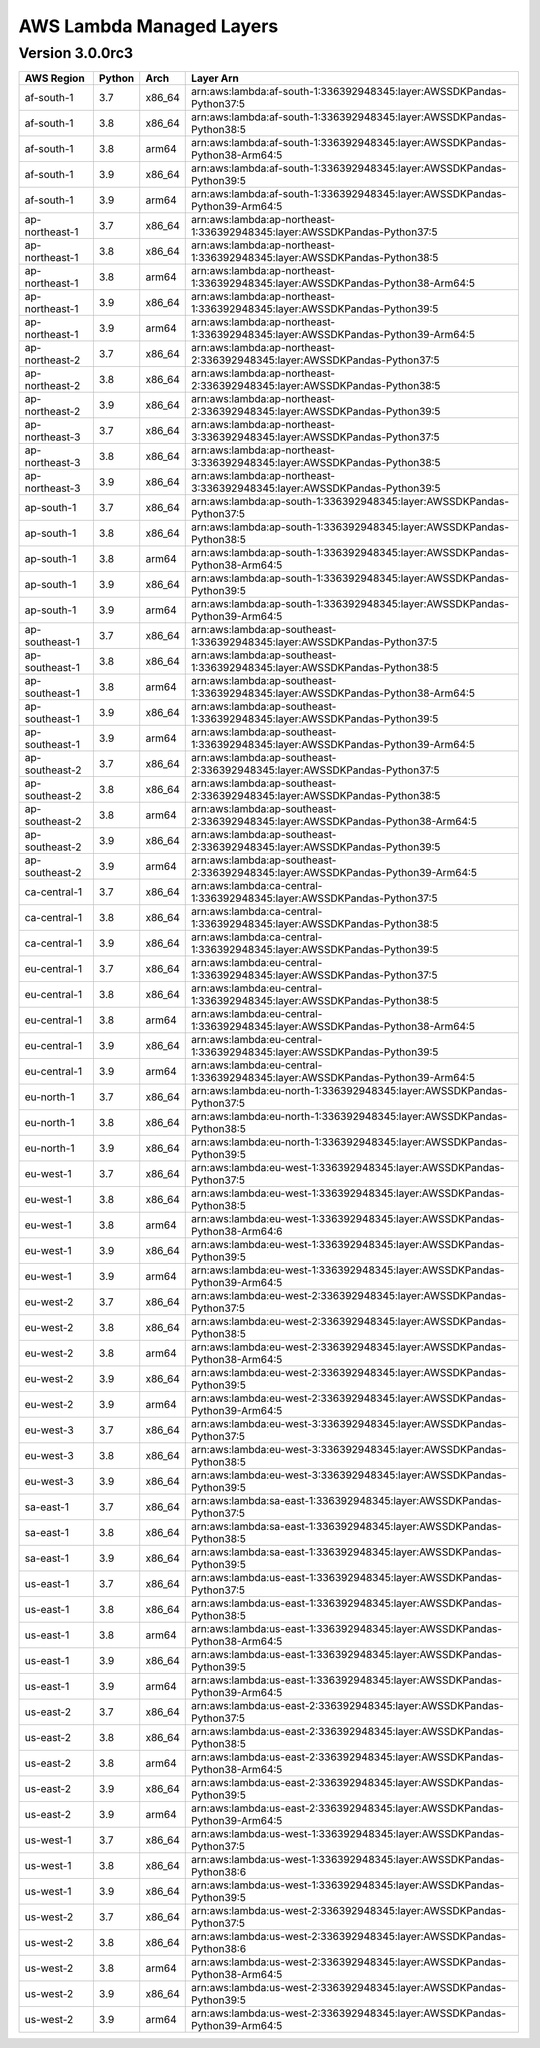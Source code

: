 
AWS Lambda Managed Layers
==========================

Version 3.0.0rc3
^^^^^^^^^^^^^^^^^

+----------------+--------+-------+-----------------------------------------------------------------------------------+
| AWS Region     | Python | Arch  | Layer Arn                                                                         |
+================+========+=======+===================================================================================+
| af-south-1     | 3.7    | x86_64| arn:aws:lambda:af-south-1:336392948345:layer:AWSSDKPandas-Python37:5              |
+----------------+--------+-------+-----------------------------------------------------------------------------------+
| af-south-1     | 3.8    | x86_64| arn:aws:lambda:af-south-1:336392948345:layer:AWSSDKPandas-Python38:5              |
+----------------+--------+-------+-----------------------------------------------------------------------------------+
| af-south-1     | 3.8    | arm64 | arn:aws:lambda:af-south-1:336392948345:layer:AWSSDKPandas-Python38-Arm64:5        |
+----------------+--------+-------+-----------------------------------------------------------------------------------+
| af-south-1     | 3.9    | x86_64| arn:aws:lambda:af-south-1:336392948345:layer:AWSSDKPandas-Python39:5              |
+----------------+--------+-------+-----------------------------------------------------------------------------------+
| af-south-1     | 3.9    | arm64 | arn:aws:lambda:af-south-1:336392948345:layer:AWSSDKPandas-Python39-Arm64:5        |
+----------------+--------+-------+-----------------------------------------------------------------------------------+
| ap-northeast-1 | 3.7    | x86_64| arn:aws:lambda:ap-northeast-1:336392948345:layer:AWSSDKPandas-Python37:5          |
+----------------+--------+-------+-----------------------------------------------------------------------------------+
| ap-northeast-1 | 3.8    | x86_64| arn:aws:lambda:ap-northeast-1:336392948345:layer:AWSSDKPandas-Python38:5          |
+----------------+--------+-------+-----------------------------------------------------------------------------------+
| ap-northeast-1 | 3.8    | arm64 | arn:aws:lambda:ap-northeast-1:336392948345:layer:AWSSDKPandas-Python38-Arm64:5    |
+----------------+--------+-------+-----------------------------------------------------------------------------------+
| ap-northeast-1 | 3.9    | x86_64| arn:aws:lambda:ap-northeast-1:336392948345:layer:AWSSDKPandas-Python39:5          |
+----------------+--------+-------+-----------------------------------------------------------------------------------+
| ap-northeast-1 | 3.9    | arm64 | arn:aws:lambda:ap-northeast-1:336392948345:layer:AWSSDKPandas-Python39-Arm64:5    |
+----------------+--------+-------+-----------------------------------------------------------------------------------+
| ap-northeast-2 | 3.7    | x86_64| arn:aws:lambda:ap-northeast-2:336392948345:layer:AWSSDKPandas-Python37:5          |
+----------------+--------+-------+-----------------------------------------------------------------------------------+
| ap-northeast-2 | 3.8    | x86_64| arn:aws:lambda:ap-northeast-2:336392948345:layer:AWSSDKPandas-Python38:5          |
+----------------+--------+-------+-----------------------------------------------------------------------------------+
| ap-northeast-2 | 3.9    | x86_64| arn:aws:lambda:ap-northeast-2:336392948345:layer:AWSSDKPandas-Python39:5          |
+----------------+--------+-------+-----------------------------------------------------------------------------------+
| ap-northeast-3 | 3.7    | x86_64| arn:aws:lambda:ap-northeast-3:336392948345:layer:AWSSDKPandas-Python37:5          |
+----------------+--------+-------+-----------------------------------------------------------------------------------+
| ap-northeast-3 | 3.8    | x86_64| arn:aws:lambda:ap-northeast-3:336392948345:layer:AWSSDKPandas-Python38:5          |
+----------------+--------+-------+-----------------------------------------------------------------------------------+
| ap-northeast-3 | 3.9    | x86_64| arn:aws:lambda:ap-northeast-3:336392948345:layer:AWSSDKPandas-Python39:5          |
+----------------+--------+-------+-----------------------------------------------------------------------------------+
| ap-south-1     | 3.7    | x86_64| arn:aws:lambda:ap-south-1:336392948345:layer:AWSSDKPandas-Python37:5              |
+----------------+--------+-------+-----------------------------------------------------------------------------------+
| ap-south-1     | 3.8    | x86_64| arn:aws:lambda:ap-south-1:336392948345:layer:AWSSDKPandas-Python38:5              |
+----------------+--------+-------+-----------------------------------------------------------------------------------+
| ap-south-1     | 3.8    | arm64 | arn:aws:lambda:ap-south-1:336392948345:layer:AWSSDKPandas-Python38-Arm64:5        |
+----------------+--------+-------+-----------------------------------------------------------------------------------+
| ap-south-1     | 3.9    | x86_64| arn:aws:lambda:ap-south-1:336392948345:layer:AWSSDKPandas-Python39:5              |
+----------------+--------+-------+-----------------------------------------------------------------------------------+
| ap-south-1     | 3.9    | arm64 | arn:aws:lambda:ap-south-1:336392948345:layer:AWSSDKPandas-Python39-Arm64:5        |
+----------------+--------+-------+-----------------------------------------------------------------------------------+
| ap-southeast-1 | 3.7    | x86_64| arn:aws:lambda:ap-southeast-1:336392948345:layer:AWSSDKPandas-Python37:5          |
+----------------+--------+-------+-----------------------------------------------------------------------------------+
| ap-southeast-1 | 3.8    | x86_64| arn:aws:lambda:ap-southeast-1:336392948345:layer:AWSSDKPandas-Python38:5          |
+----------------+--------+-------+-----------------------------------------------------------------------------------+
| ap-southeast-1 | 3.8    | arm64 | arn:aws:lambda:ap-southeast-1:336392948345:layer:AWSSDKPandas-Python38-Arm64:5    |
+----------------+--------+-------+-----------------------------------------------------------------------------------+
| ap-southeast-1 | 3.9    | x86_64| arn:aws:lambda:ap-southeast-1:336392948345:layer:AWSSDKPandas-Python39:5          |
+----------------+--------+-------+-----------------------------------------------------------------------------------+
| ap-southeast-1 | 3.9    | arm64 | arn:aws:lambda:ap-southeast-1:336392948345:layer:AWSSDKPandas-Python39-Arm64:5    |
+----------------+--------+-------+-----------------------------------------------------------------------------------+
| ap-southeast-2 | 3.7    | x86_64| arn:aws:lambda:ap-southeast-2:336392948345:layer:AWSSDKPandas-Python37:5          |
+----------------+--------+-------+-----------------------------------------------------------------------------------+
| ap-southeast-2 | 3.8    | x86_64| arn:aws:lambda:ap-southeast-2:336392948345:layer:AWSSDKPandas-Python38:5          |
+----------------+--------+-------+-----------------------------------------------------------------------------------+
| ap-southeast-2 | 3.8    | arm64 | arn:aws:lambda:ap-southeast-2:336392948345:layer:AWSSDKPandas-Python38-Arm64:5    |
+----------------+--------+-------+-----------------------------------------------------------------------------------+
| ap-southeast-2 | 3.9    | x86_64| arn:aws:lambda:ap-southeast-2:336392948345:layer:AWSSDKPandas-Python39:5          |
+----------------+--------+-------+-----------------------------------------------------------------------------------+
| ap-southeast-2 | 3.9    | arm64 | arn:aws:lambda:ap-southeast-2:336392948345:layer:AWSSDKPandas-Python39-Arm64:5    |
+----------------+--------+-------+-----------------------------------------------------------------------------------+
| ca-central-1   | 3.7    | x86_64| arn:aws:lambda:ca-central-1:336392948345:layer:AWSSDKPandas-Python37:5            |
+----------------+--------+-------+-----------------------------------------------------------------------------------+
| ca-central-1   | 3.8    | x86_64| arn:aws:lambda:ca-central-1:336392948345:layer:AWSSDKPandas-Python38:5            |
+----------------+--------+-------+-----------------------------------------------------------------------------------+
| ca-central-1   | 3.9    | x86_64| arn:aws:lambda:ca-central-1:336392948345:layer:AWSSDKPandas-Python39:5            |
+----------------+--------+-------+-----------------------------------------------------------------------------------+
| eu-central-1   | 3.7    | x86_64| arn:aws:lambda:eu-central-1:336392948345:layer:AWSSDKPandas-Python37:5            |
+----------------+--------+-------+-----------------------------------------------------------------------------------+
| eu-central-1   | 3.8    | x86_64| arn:aws:lambda:eu-central-1:336392948345:layer:AWSSDKPandas-Python38:5            |
+----------------+--------+-------+-----------------------------------------------------------------------------------+
| eu-central-1   | 3.8    | arm64 | arn:aws:lambda:eu-central-1:336392948345:layer:AWSSDKPandas-Python38-Arm64:5      |
+----------------+--------+-------+-----------------------------------------------------------------------------------+
| eu-central-1   | 3.9    | x86_64| arn:aws:lambda:eu-central-1:336392948345:layer:AWSSDKPandas-Python39:5            |
+----------------+--------+-------+-----------------------------------------------------------------------------------+
| eu-central-1   | 3.9    | arm64 | arn:aws:lambda:eu-central-1:336392948345:layer:AWSSDKPandas-Python39-Arm64:5      |
+----------------+--------+-------+-----------------------------------------------------------------------------------+
| eu-north-1     | 3.7    | x86_64| arn:aws:lambda:eu-north-1:336392948345:layer:AWSSDKPandas-Python37:5              |
+----------------+--------+-------+-----------------------------------------------------------------------------------+
| eu-north-1     | 3.8    | x86_64| arn:aws:lambda:eu-north-1:336392948345:layer:AWSSDKPandas-Python38:5              |
+----------------+--------+-------+-----------------------------------------------------------------------------------+
| eu-north-1     | 3.9    | x86_64| arn:aws:lambda:eu-north-1:336392948345:layer:AWSSDKPandas-Python39:5              |
+----------------+--------+-------+-----------------------------------------------------------------------------------+
| eu-west-1      | 3.7    | x86_64| arn:aws:lambda:eu-west-1:336392948345:layer:AWSSDKPandas-Python37:5               |
+----------------+--------+-------+-----------------------------------------------------------------------------------+
| eu-west-1      | 3.8    | x86_64| arn:aws:lambda:eu-west-1:336392948345:layer:AWSSDKPandas-Python38:5               |
+----------------+--------+-------+-----------------------------------------------------------------------------------+
| eu-west-1      | 3.8    | arm64 | arn:aws:lambda:eu-west-1:336392948345:layer:AWSSDKPandas-Python38-Arm64:6         |
+----------------+--------+-------+-----------------------------------------------------------------------------------+
| eu-west-1      | 3.9    | x86_64| arn:aws:lambda:eu-west-1:336392948345:layer:AWSSDKPandas-Python39:5               |
+----------------+--------+-------+-----------------------------------------------------------------------------------+
| eu-west-1      | 3.9    | arm64 | arn:aws:lambda:eu-west-1:336392948345:layer:AWSSDKPandas-Python39-Arm64:5         |
+----------------+--------+-------+-----------------------------------------------------------------------------------+
| eu-west-2      | 3.7    | x86_64| arn:aws:lambda:eu-west-2:336392948345:layer:AWSSDKPandas-Python37:5               |
+----------------+--------+-------+-----------------------------------------------------------------------------------+
| eu-west-2      | 3.8    | x86_64| arn:aws:lambda:eu-west-2:336392948345:layer:AWSSDKPandas-Python38:5               |
+----------------+--------+-------+-----------------------------------------------------------------------------------+
| eu-west-2      | 3.8    | arm64 | arn:aws:lambda:eu-west-2:336392948345:layer:AWSSDKPandas-Python38-Arm64:5         |
+----------------+--------+-------+-----------------------------------------------------------------------------------+
| eu-west-2      | 3.9    | x86_64| arn:aws:lambda:eu-west-2:336392948345:layer:AWSSDKPandas-Python39:5               |
+----------------+--------+-------+-----------------------------------------------------------------------------------+
| eu-west-2      | 3.9    | arm64 | arn:aws:lambda:eu-west-2:336392948345:layer:AWSSDKPandas-Python39-Arm64:5         |
+----------------+--------+-------+-----------------------------------------------------------------------------------+
| eu-west-3      | 3.7    | x86_64| arn:aws:lambda:eu-west-3:336392948345:layer:AWSSDKPandas-Python37:5               |
+----------------+--------+-------+-----------------------------------------------------------------------------------+
| eu-west-3      | 3.8    | x86_64| arn:aws:lambda:eu-west-3:336392948345:layer:AWSSDKPandas-Python38:5               |
+----------------+--------+-------+-----------------------------------------------------------------------------------+
| eu-west-3      | 3.9    | x86_64| arn:aws:lambda:eu-west-3:336392948345:layer:AWSSDKPandas-Python39:5               |
+----------------+--------+-------+-----------------------------------------------------------------------------------+
| sa-east-1      | 3.7    | x86_64| arn:aws:lambda:sa-east-1:336392948345:layer:AWSSDKPandas-Python37:5               |
+----------------+--------+-------+-----------------------------------------------------------------------------------+
| sa-east-1      | 3.8    | x86_64| arn:aws:lambda:sa-east-1:336392948345:layer:AWSSDKPandas-Python38:5               |
+----------------+--------+-------+-----------------------------------------------------------------------------------+
| sa-east-1      | 3.9    | x86_64| arn:aws:lambda:sa-east-1:336392948345:layer:AWSSDKPandas-Python39:5               |
+----------------+--------+-------+-----------------------------------------------------------------------------------+
| us-east-1      | 3.7    | x86_64| arn:aws:lambda:us-east-1:336392948345:layer:AWSSDKPandas-Python37:5               |
+----------------+--------+-------+-----------------------------------------------------------------------------------+
| us-east-1      | 3.8    | x86_64| arn:aws:lambda:us-east-1:336392948345:layer:AWSSDKPandas-Python38:5               |
+----------------+--------+-------+-----------------------------------------------------------------------------------+
| us-east-1      | 3.8    | arm64 | arn:aws:lambda:us-east-1:336392948345:layer:AWSSDKPandas-Python38-Arm64:5         |
+----------------+--------+-------+-----------------------------------------------------------------------------------+
| us-east-1      | 3.9    | x86_64| arn:aws:lambda:us-east-1:336392948345:layer:AWSSDKPandas-Python39:5               |
+----------------+--------+-------+-----------------------------------------------------------------------------------+
| us-east-1      | 3.9    | arm64 | arn:aws:lambda:us-east-1:336392948345:layer:AWSSDKPandas-Python39-Arm64:5         |
+----------------+--------+-------+-----------------------------------------------------------------------------------+
| us-east-2      | 3.7    | x86_64| arn:aws:lambda:us-east-2:336392948345:layer:AWSSDKPandas-Python37:5               |
+----------------+--------+-------+-----------------------------------------------------------------------------------+
| us-east-2      | 3.8    | x86_64| arn:aws:lambda:us-east-2:336392948345:layer:AWSSDKPandas-Python38:5               |
+----------------+--------+-------+-----------------------------------------------------------------------------------+
| us-east-2      | 3.8    | arm64 | arn:aws:lambda:us-east-2:336392948345:layer:AWSSDKPandas-Python38-Arm64:5         |
+----------------+--------+-------+-----------------------------------------------------------------------------------+
| us-east-2      | 3.9    | x86_64| arn:aws:lambda:us-east-2:336392948345:layer:AWSSDKPandas-Python39:5               |
+----------------+--------+-------+-----------------------------------------------------------------------------------+
| us-east-2      | 3.9    | arm64 | arn:aws:lambda:us-east-2:336392948345:layer:AWSSDKPandas-Python39-Arm64:5         |
+----------------+--------+-------+-----------------------------------------------------------------------------------+
| us-west-1      | 3.7    | x86_64| arn:aws:lambda:us-west-1:336392948345:layer:AWSSDKPandas-Python37:5               |
+----------------+--------+-------+-----------------------------------------------------------------------------------+
| us-west-1      | 3.8    | x86_64| arn:aws:lambda:us-west-1:336392948345:layer:AWSSDKPandas-Python38:6               |
+----------------+--------+-------+-----------------------------------------------------------------------------------+
| us-west-1      | 3.9    | x86_64| arn:aws:lambda:us-west-1:336392948345:layer:AWSSDKPandas-Python39:5               |
+----------------+--------+-------+-----------------------------------------------------------------------------------+
| us-west-2      | 3.7    | x86_64| arn:aws:lambda:us-west-2:336392948345:layer:AWSSDKPandas-Python37:5               |
+----------------+--------+-------+-----------------------------------------------------------------------------------+
| us-west-2      | 3.8    | x86_64| arn:aws:lambda:us-west-2:336392948345:layer:AWSSDKPandas-Python38:6               |
+----------------+--------+-------+-----------------------------------------------------------------------------------+
| us-west-2      | 3.8    | arm64 | arn:aws:lambda:us-west-2:336392948345:layer:AWSSDKPandas-Python38-Arm64:5         |
+----------------+--------+-------+-----------------------------------------------------------------------------------+
| us-west-2      | 3.9    | x86_64| arn:aws:lambda:us-west-2:336392948345:layer:AWSSDKPandas-Python39:5               |
+----------------+--------+-------+-----------------------------------------------------------------------------------+
| us-west-2      | 3.9    | arm64 | arn:aws:lambda:us-west-2:336392948345:layer:AWSSDKPandas-Python39-Arm64:5         |
+----------------+--------+-------+-----------------------------------------------------------------------------------+
